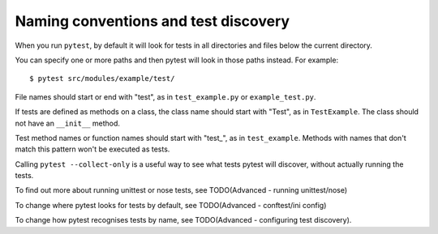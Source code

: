 .. _index: test discovery, naming

.. _`namingconventions`:

Naming conventions and test discovery
=====================================

When you run ``pytest``, by default it will look for tests in all directories and files below the current directory.

You can specify one or more paths and then pytest will look in those paths instead. For example::


    $ pytest src/modules/example/test/


File names should start or end with "test", as in ``test_example.py`` or ``example_test.py``.

If tests are defined as methods on a class, the class name should start with "Test", as in  ``TestExample``. The class should not have an ``__init__`` method.

Test method names or function names should start with "test_", as in ``test_example``. Methods with names that don't match this pattern won't be executed as tests.

Calling ``pytest --collect-only`` is a useful way to see what tests pytest will discover, without actually running the tests.


To find out more about running unittest or nose tests, see TODO(Advanced - running unittest/nose)

To change where pytest looks for tests by default, see TODO(Advanced - conftest/ini config)

To change how pytest recognises tests by name, see TODO(Advanced - configuring test discovery).



